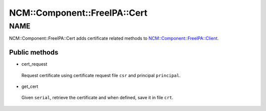 
################################
NCM\::Component\::FreeIPA\::Cert
################################


****
NAME
****


NCM::Component::FreeIPA::Cert adds certificate related methods to
`NCM::Component::FreeIPA::Client <http://search.cpan.org/search?query=NCM%3a%3aComponent%3a%3aFreeIPA%3a%3aClient&mode=module>`_.

Public methods
==============



- cert_request
 
 Request certificate using certificate request file ``csr`` and principal ``principal``.
 


- get_cert
 
 Given ``serial``, retrieve the certificate and when defined,
 save it in file ``crt``.
 



